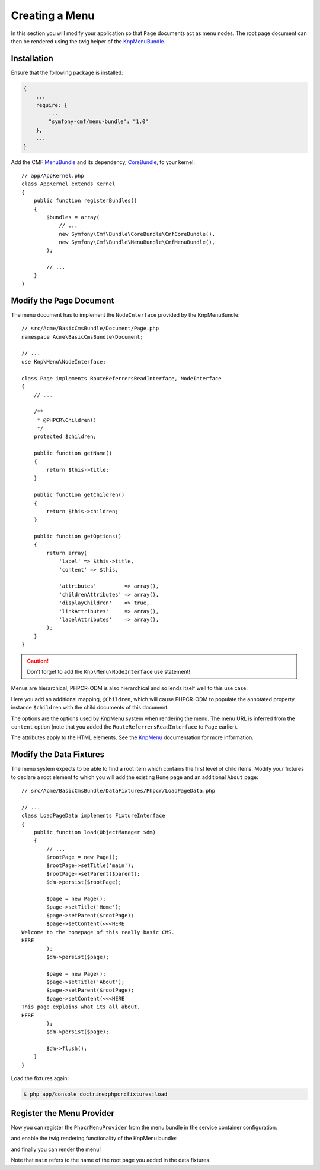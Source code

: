 Creating a Menu
---------------

In this section you will modify your application so that ``Page``
documents act as menu nodes. The root page document can then be rendered
using the twig helper of the `KnpMenuBundle`_.

Installation
............

Ensure that the following package is installed:

.. code-block:: javascript

    {
        ...
        require: {
            ...
            "symfony-cmf/menu-bundle": "1.0"
        },
        ...
    }

Add the CMF `MenuBundle`_ and its dependency, `CoreBundle`_, to your kernel::

    // app/AppKernel.php
    class AppKernel extends Kernel
    {
        public function registerBundles()
        {
            $bundles = array(
                // ...
                new Symfony\Cmf\Bundle\CoreBundle\CmfCoreBundle(),
                new Symfony\Cmf\Bundle\MenuBundle\CmfMenuBundle(),
            );

            // ...
        }
    }

Modify the Page Document
........................

The menu document has to implement the ``NodeInterface`` provided by the
KnpMenuBundle::

    // src/Acme/BasicCmsBundle/Document/Page.php
    namespace Acme\BasicCmsBundle\Document;

    // ...
    use Knp\Menu\NodeInterface;

    class Page implements RouteReferrersReadInterface, NodeInterface
    {
        // ...

        /**
         * @PHPCR\Children()
         */
        protected $children;

        public function getName()
        {
            return $this->title;
        }

        public function getChildren()
        {
            return $this->children;
        }

        public function getOptions()
        {
            return array(
                'label' => $this->title,
                'content' => $this,

                'attributes'         => array(),
                'childrenAttributes' => array(),
                'displayChildren'    => true,
                'linkAttributes'     => array(),
                'labelAttributes'    => array(),
            );
        }
    }

.. caution::

    Don't forget to add the ``Knp\Menu\NodeInterface`` use statement!

Menus are hierarchical, PHPCR-ODM is also hierarchical and so lends itself
well to this use case.

Here you add an additional mapping, ``@Children``, which will cause PHPCR-ODM
to populate the annotated property instance ``$children`` with the child
documents of this document.

The options are the options used by KnpMenu system when rendering the menu.
The menu URL is inferred from the ``content`` option (note that you added the
``RouteReferrersReadInterface`` to ``Page`` earlier).

The attributes apply to the HTML elements. See the `KnpMenu`_ documentation
for more information.

Modify the Data Fixtures
........................

The menu system expects to be able to find a root item which contains the
first level of child items. Modify your fixtures to declare a root element
to which you will add the existing ``Home`` page and an additional ``About`` page::

    // src/Acme/BasicCmsBundle/DataFixtures/Phpcr/LoadPageData.php

    // ...
    class LoadPageData implements FixtureInterface
    {
        public function load(ObjectManager $dm)
        {
            // ...
            $rootPage = new Page();
            $rootPage->setTitle('main');
            $rootPage->setParent($parent);
            $dm->persist($rootPage);

            $page = new Page();
            $page->setTitle('Home');
            $page->setParent($rootPage);
            $page->setContent(<<<HERE
    Welcome to the homepage of this really basic CMS.
    HERE
            );
            $dm->persist($page);

            $page = new Page();
            $page->setTitle('About');
            $page->setParent($rootPage);
            $page->setContent(<<<HERE
    This page explains what its all about.
    HERE
            );
            $dm->persist($page);

            $dm->flush();
        }
    }

Load the fixtures again:

.. code-block:: bash

    $ php app/console doctrine:phpcr:fixtures:load

Register the Menu Provider
..........................

Now you can register the ``PhpcrMenuProvider`` from the menu bundle in the service container
configuration:

.. configuration-block::

    .. code-block:: yaml

        # src/Acme/BasicCmsBundle/Resources/config/config.yml
        services:
            acme.basic_cms.menu_provider:
                class: Symfony\Cmf\Bundle\MenuBundle\Provider\PhpcrMenuProvider
                arguments:
                    - '@cmf_menu.factory'
                    - '@doctrine_phpcr'
                    - /cms/pages
                calls:
                    - [setRequest, ["@?request="]]
                tags:
                    - { name: knp_menu.provider }

    .. code-block:: xml

        <?xml version="1.0" encoding="UTF-8" ?>
        <container xmlns="http://symfony.com/schema/dic/services"
            xmlns:xsi="http://www.w3.org/2001/XMLSchema-instance"
            xmlns:acme_demo="http://www.example.com/symfony/schema/"
            xsi:schemaLocation="http://symfony.com/schema/dic/services
                http://symfony.com/schema/dic/services/services-1.0.xsd">

            <!-- ... -->
            <services>
                <!-- ... -->
                <service
                    id="acme.basic_cms.menu_provider"
                    class="Symfony\Cmf\Bundle\MenuBundle\Provider\PhpcrMenuProvider">
                    <argument type="service" id="cmf_menu.factory"/>
                    <argument type="service" id="doctrine_phpcr"/>
                    <argument>/cms/pages</argument>
                    <call method="setRequest">
                        <argument
                            type="service"
                            id="request"
                            on-invalid="null"
                            strict="false"
                        />
                    </call>
                    <tag name="knp_menu.provider" />
                </service>
            </services>
        </container>

    .. code-block:: php

        // src/Acme/BasicCmsBundle/Resources/config/config.php
        use Symfony\Component\DependencyInjection\Reference;
        // ...

        $container
            ->register(
                'acme.basic_cms.menu_provider',
                'Symfony\Cmf\Bundle\MenuBundle\Provider\PhpcrMenuProvider'
            )
            ->addArgument(new Reference('cmf_menu.factory'))
            ->addArgument(new Reference('doctrine_phpcr'))
            ->addArgument('/cms/pages')
            ->addMethodCall('setRequest', array(
                new Reference(
                    'request',
                    ContainerInterface::NULL_ON_INVALID_REFERENCE,
                    false
                )
            ))
            ->addTag('knp_menu.provider')
        ;

and enable the twig rendering functionality of the KnpMenu bundle:

.. configuration-block::

    .. code-block:: yaml

        # app/config/config.yml
        knp_menu:
            twig: true

    .. code-block:: xml

        <!-- app/config/config.yml -->
        <?xml version="1.0" encoding="UTF-8" ?>
        <container xmlns="http://symfony.com/schema/dic/services">
            <config xmlns="http://example.org/schema/dic/knp_menu">
                <twig>true</twig>
            </config>
        </container>

    .. code-block:: php

        // app/config/config.php
        $container->loadFromExtension('knp_menu', array(
            'twig' => true,
        ));

and finally you can render the menu!

.. configuration-block::

    .. code-block:: jinja

        {# src/Acme/BasicCmsBundle/Resources/views/Default/page.html.twig #}

        {# ... #}
        {{ knp_menu_render('main') }}

    .. code-block:: html+php

        <!-- src/Acme/BasicCmsBundle/Resources/views/Default/page.html.php -->

        <!-- ... -->
        <?php echo $view['knp_menu']->render('main') ?>

Note that ``main`` refers to the name of the root page you added in the data
fixtures.

.. _`knpmenubundle`: https://github.com/KnpLabs/KnpMenuBundle
.. _`knpmenu`: https://github.com/KnpLabs/KnpMenu
.. _`MenuBundle`: https://github.com/symfony-cmf/MenuBundle
.. _`CoreBundle`: https://github.com/symfony-cmf/CoreBundle
